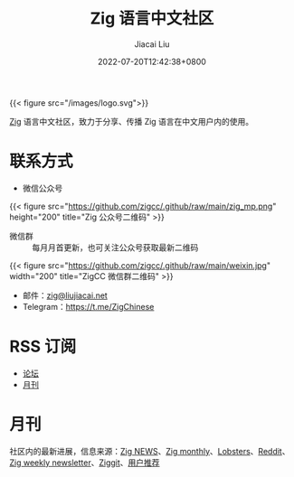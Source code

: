 #+TITLE: Zig 语言中文社区
#+DATE: 2022-07-20T12:42:38+0800
#+LASTMOD: 2023-06-17T11:43:46+0800
#+AUTHOR: Jiacai Liu
#+EMAIL: blog@liujiacai.net

{{< figure src="/images/logo.svg">}}

[[https://ziglang.org/][Zig]] 语言中文社区，致力于分享、传播 Zig 语言在中文用户内的使用。

* 联系方式
- 微信公众号
{{< figure src="https://github.com/zigcc/.github/raw/main/zig_mp.png" height="200" title="Zig 公众号二维码" >}}
- 微信群 :: 每月月首更新，也可关注公众号获取最新二维码
{{< figure src="https://github.com/zigcc/.github/raw/main/weixin.jpg" width="200" title="ZigCC 微信群二维码" >}}
- 邮件：[[mailto:zig@liujiacai.net][zig@liujiacai.net]]
- Telegram：[[https://t.me/ZigChinese]]

* RSS 订阅
- [[https://github.com/zigcc/forum/discussions.atom][论坛]]
- [[file:monthly/index.xml][月刊]]
* 月刊
社区内的最新进展，信息来源：[[https://zig.news/top/month][Zig NEWS]]、[[https://zigmonthly.org/][Zig monthly]]、[[https://lobste.rs/t/zig][Lobsters]]、[[https://www.reddit.com/r/Zig/][Reddit]]、[[https://discu.eu/weekly/zig/][Zig weekly newsletter]]、[[https://ziggit.dev/][Ziggit]]、[[https://github.com/zigcc/forum/discussions/new?labels=%E6%9C%88%E5%88%8A&category=general][用户推荐]]
